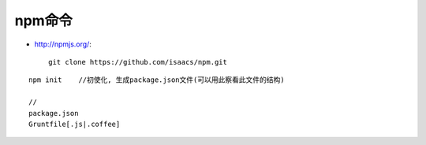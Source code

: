 npm命令
##################

* http://npmjs.org/::

    git clone https://github.com/isaacs/npm.git


::

    npm init    //初使化, 生成package.json文件(可以用此察看此文件的结构)

    // 
    package.json
    Gruntfile[.js|.coffee]






